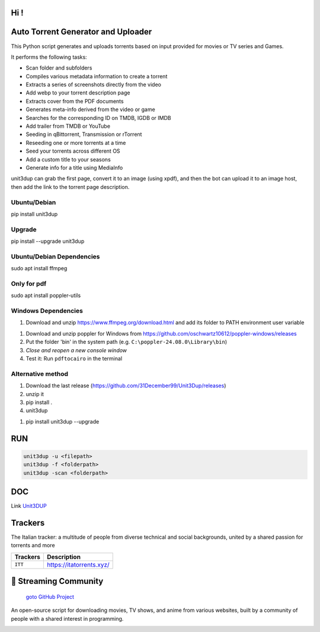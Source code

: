 
**Hi !**
===============================================
|version| |online| |status| |python| |ubuntu| |debian| |windows|

.. |version| image:: https://img.shields.io/pypi/v/unit3dup.svg
.. |online| image:: https://img.shields.io/badge/Online-green
.. |status| image:: https://img.shields.io/badge/Status-Active-brightgreen
.. |python| image:: https://img.shields.io/badge/Python-3.10+-blue
.. |ubuntu| image:: https://img.shields.io/badge/Ubuntu-22-blue
.. |debian| image:: https://img.shields.io/badge/Debian-12-blue
.. |windows| image:: https://img.shields.io/badge/Windows-10-blue

Auto Torrent Generator and Uploader
===================================

This Python script generates and uploads torrents based on input provided for movies or TV series and Games.

It performs the following tasks:

- Scan folder and subfolders
- Compiles various metadata information to create a torrent
- Extracts a series of screenshots directly from the video
- Add webp to your torrent description page
- Extracts cover from the PDF documents
- Generates meta-info derived from the video or game
- Searches for the corresponding ID on TMDB, IGDB or IMDB
- Add trailer from TMDB or YouTube
- Seeding in qBittorrent, Transmission or rTorrent
- Reseeding one or more torrents at a time
- Seed your torrents across different OS
- Add a custom title to your seasons
- Generate info for a title using MediaInfo

unit3dup can grab the first page, convert it to an image (using xpdf),
and then the bot can upload it to an image host, then add the link to the torrent page description.

.. image:: https://img.shields.io/badge/INSTALL-gr
   :alt: install

Ubuntu/Debian
-------------
pip install unit3dup

Upgrade
-------
pip install --upgrade unit3dup

Ubuntu/Debian Dependencies
--------------------------
sudo apt install ffmpeg

Only for pdf
------------
sudo apt install poppler-utils


Windows Dependencies
--------------------
1. Download and unzip https://www.ffmpeg.org/download.html and add its folder to
   PATH environment user variable


1. Download and unzip poppler for Windows from https://github.com/oschwartz10612/poppler-windows/releases
2. Put the folder 'bin' in the system path (e.g. ``C:\poppler-24.08.0\Library\bin``)
3. *Close and reopen a new console window*
4. Test it: Run ``pdftocairo`` in the terminal


Alternative method
------------------

1. Download the last release (https://github.com/31December99/Unit3Dup/releases)

2. unzip it

3. pip install .

4. unit3dup


.. image:: https://img.shields.io/badge/Bot_UPDATE-gr
   :alt: Bot Update

1. pip install unit3dup --upgrade



RUN
======

.. code-block:: python

   unit3dup -u <filepath>
   unit3dup -f <folderpath>
   unit3dup -scan <folderpath>



DOC
===

Link `Unit3DUP <https://unit3dup.readthedocs.io/en/latest/index.html#>`_



Trackers
========

The Italian tracker: a multitude of people from diverse technical and social backgrounds,
united by a shared passion for torrents and more

+------------------+----------------------------+
| **Trackers**     | **Description**            |
+==================+============================+
| ``ITT``          | https://itatorrents.xyz/   |
+------------------+----------------------------+


.. image:: https://img.shields.io/badge/Telegram-Join-blue?logo=telegram
   :target: https://t.me/+hj294GabGWJlMDI8
   :alt: Unisciti su Telegram

.. image:: https://img.shields.io/discord/1214696147600408698?label=Discord&logo=discord&style=flat
   :target: https://discord.gg/8hRTjV8Q
   :alt: Discord Server



🎯 Streaming Community
======================

 `goto GitHub Project <https://github.com/Arrowar/StreamingCommunity>`_

An open-source script for downloading movies, TV shows, and anime from various websites,
built by a community of people with a shared interest in programming.

.. image:: https://img.shields.io/badge/Telegram-Join-blue?logo=telegram
   :target: https://t.me/+hj294GabGWJlMDI8
   :alt: Unisciti su Telegram

.. image:: https://img.shields.io/badge/StreamingCommunity-blue.svg
   :target: https://github.com/Arrowar/StreamingCommunity
   :alt: StreamingCommunity Badge

